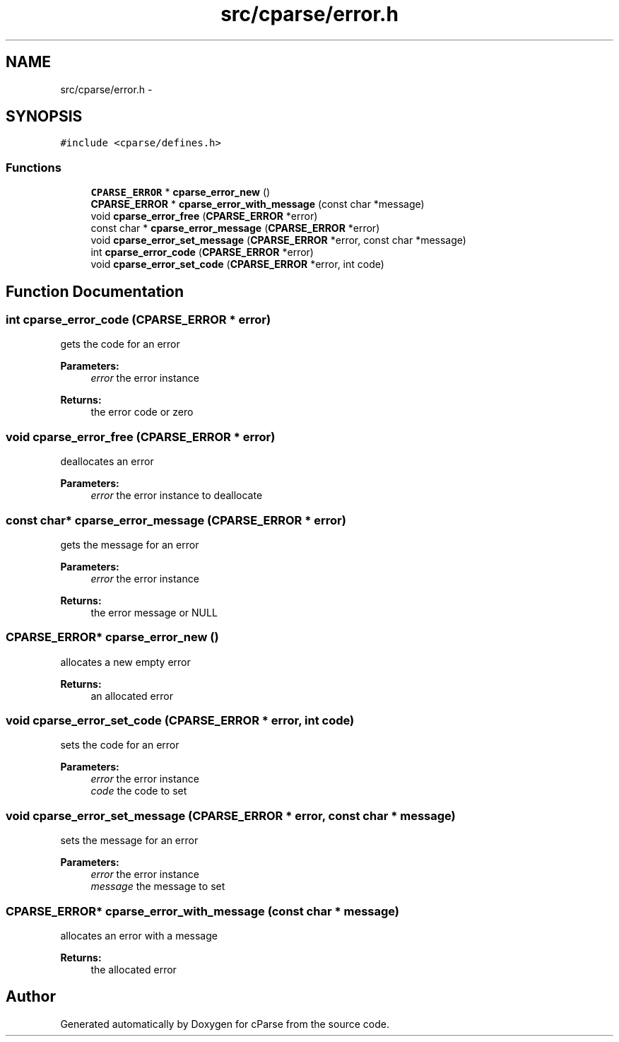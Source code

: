 .TH "src/cparse/error.h" 3 "Tue Feb 17 2015" "Version 0.1" "cParse" \" -*- nroff -*-
.ad l
.nh
.SH NAME
src/cparse/error.h \- 
.SH SYNOPSIS
.br
.PP
\fC#include <cparse/defines\&.h>\fP
.br

.SS "Functions"

.in +1c
.ti -1c
.RI "\fBCPARSE_ERROR\fP * \fBcparse_error_new\fP ()"
.br
.ti -1c
.RI "\fBCPARSE_ERROR\fP * \fBcparse_error_with_message\fP (const char *message)"
.br
.ti -1c
.RI "void \fBcparse_error_free\fP (\fBCPARSE_ERROR\fP *error)"
.br
.ti -1c
.RI "const char * \fBcparse_error_message\fP (\fBCPARSE_ERROR\fP *error)"
.br
.ti -1c
.RI "void \fBcparse_error_set_message\fP (\fBCPARSE_ERROR\fP *error, const char *message)"
.br
.ti -1c
.RI "int \fBcparse_error_code\fP (\fBCPARSE_ERROR\fP *error)"
.br
.ti -1c
.RI "void \fBcparse_error_set_code\fP (\fBCPARSE_ERROR\fP *error, int code)"
.br
.in -1c
.SH "Function Documentation"
.PP 
.SS "int cparse_error_code (\fBCPARSE_ERROR\fP * error)"
gets the code for an error 
.PP
\fBParameters:\fP
.RS 4
\fIerror\fP the error instance 
.RE
.PP
\fBReturns:\fP
.RS 4
the error code or zero 
.RE
.PP

.SS "void cparse_error_free (\fBCPARSE_ERROR\fP * error)"
deallocates an error 
.PP
\fBParameters:\fP
.RS 4
\fIerror\fP the error instance to deallocate 
.RE
.PP

.SS "const char* cparse_error_message (\fBCPARSE_ERROR\fP * error)"
gets the message for an error 
.PP
\fBParameters:\fP
.RS 4
\fIerror\fP the error instance 
.RE
.PP
\fBReturns:\fP
.RS 4
the error message or NULL 
.RE
.PP

.SS "\fBCPARSE_ERROR\fP* cparse_error_new ()"
allocates a new empty error 
.PP
\fBReturns:\fP
.RS 4
an allocated error 
.RE
.PP

.SS "void cparse_error_set_code (\fBCPARSE_ERROR\fP * error, int code)"
sets the code for an error 
.PP
\fBParameters:\fP
.RS 4
\fIerror\fP the error instance 
.br
\fIcode\fP the code to set 
.RE
.PP

.SS "void cparse_error_set_message (\fBCPARSE_ERROR\fP * error, const char * message)"
sets the message for an error 
.PP
\fBParameters:\fP
.RS 4
\fIerror\fP the error instance 
.br
\fImessage\fP the message to set 
.RE
.PP

.SS "\fBCPARSE_ERROR\fP* cparse_error_with_message (const char * message)"
allocates an error with a message 
.PP
\fBReturns:\fP
.RS 4
the allocated error 
.RE
.PP

.SH "Author"
.PP 
Generated automatically by Doxygen for cParse from the source code\&.
